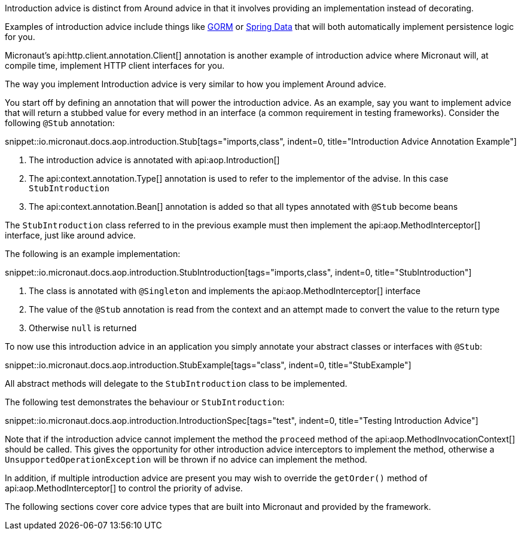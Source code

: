 Introduction advice is distinct from Around advice in that it involves providing an implementation instead of decorating.

Examples of introduction advice include things like http://gorm.grails.org[GORM] or http://projects.spring.io/spring-data[Spring Data] that will both automatically implement persistence logic for you.

Micronaut's api:http.client.annotation.Client[] annotation is another example of introduction advice where Micronaut will, at compile time, implement HTTP client interfaces for you.

The way you implement Introduction advice is very similar to how you implement Around advice.

You start off by defining an annotation that will power the introduction advice. As an example, say you want to implement advice that will return a stubbed value for every method in an interface (a common requirement in testing frameworks). Consider the following `@Stub` annotation:

snippet::io.micronaut.docs.aop.introduction.Stub[tags="imports,class", indent=0, title="Introduction Advice Annotation Example"]

<1> The introduction advice is annotated with api:aop.Introduction[]
<2> The api:context.annotation.Type[] annotation is used to refer to the implementor of the advise. In this case `StubIntroduction`
<3> The api:context.annotation.Bean[] annotation is added so that all types annotated with `@Stub` become beans

The `StubIntroduction` class referred to in the previous example must then implement the api:aop.MethodInterceptor[] interface, just like around advice.

The following is an example implementation:

snippet::io.micronaut.docs.aop.introduction.StubIntroduction[tags="imports,class", indent=0, title="StubIntroduction"]

<1> The class is annotated with `@Singleton` and implements the api:aop.MethodInterceptor[] interface
<2> The value of the `@Stub` annotation is read from the context and an attempt made to convert the value to the return type
<3> Otherwise `null` is returned

To now use this introduction advice in an application you simply annotate your abstract classes or interfaces with `@Stub`:

snippet::io.micronaut.docs.aop.introduction.StubExample[tags="class", indent=0, title="StubExample"]

All abstract methods will delegate to the `StubIntroduction` class to be implemented.

The following test demonstrates the behaviour or `StubIntroduction`:

snippet::io.micronaut.docs.aop.introduction.IntroductionSpec[tags="test", indent=0, title="Testing Introduction Advice"]

Note that if the introduction advice cannot implement the method the `proceed` method of the api:aop.MethodInvocationContext[] should be called. This gives the opportunity for other introduction advice interceptors to implement the method, otherwise a `UnsupportedOperationException` will be thrown if no advice can implement the method.

In addition, if multiple introduction advice are present you may wish to override the `getOrder()` method of api:aop.MethodInterceptor[] to control the priority of advise.

The following sections cover core advice types that are built into Micronaut and provided by the framework.
